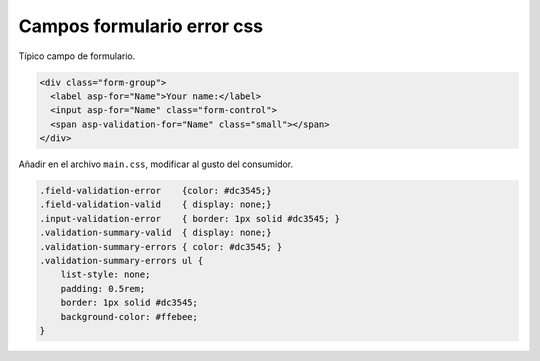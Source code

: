 .. _reference-programacion-csharp-dotnet_core-css_fields_error:

###########################
Campos formulario error css
###########################

Típico campo de formulario.

.. code-block:: html

    <div class="form-group">
      <label asp-for="Name">Your name:</label>
      <input asp-for="Name" class="form-control">
      <span asp-validation-for="Name" class="small"></span>
    </div>

Añadir en el archivo ``main.css``, modificar al gusto del consumidor.

.. code-block:: css

    .field-validation-error    {color: #dc3545;}
    .field-validation-valid    { display: none;}
    .input-validation-error    { border: 1px solid #dc3545; }
    .validation-summary-valid  { display: none;}
    .validation-summary-errors { color: #dc3545; }
    .validation-summary-errors ul {
        list-style: none;
        padding: 0.5rem;
        border: 1px solid #dc3545;
        background-color: #ffebee;
    }
